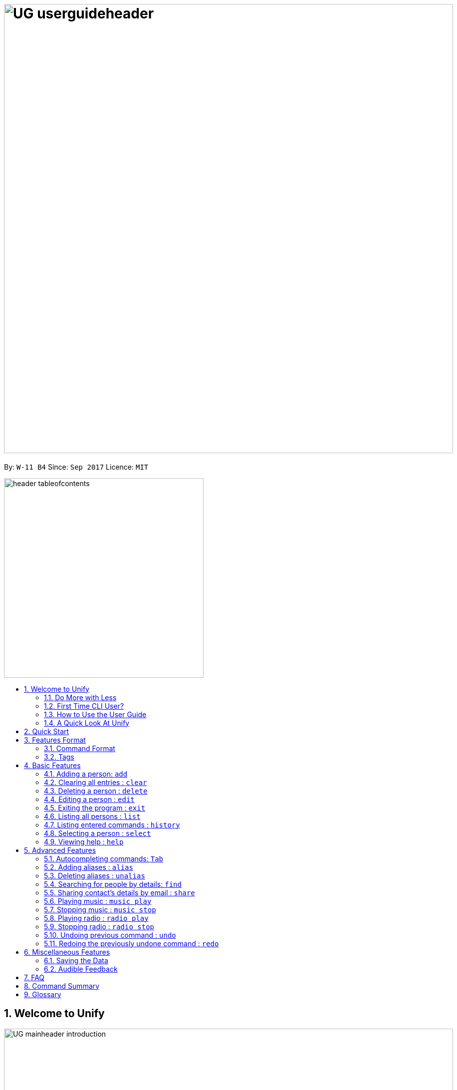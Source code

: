 = image:UG_userguideheader.png[width="900"]
:toc:
:toc-title:
:toc-placement: preamble
:sectnums:
:imagesDir: images
:stylesDir: stylesheets
:experimental:
ifdef::env-github[]
:tip-caption: :bulb:
:note-caption: :information_source:
endif::[]
:repoURL: https://github.com/CS2103AUG2017-W11-B4/main

By: `W-11 B4`      Since: `Sep 2017`      Licence: `MIT`

image::header_tableofcontents.png[width="400"]

== Welcome to Unify
image::UG_mainheader_introduction.png[width="900"]
{sp}

=== Do More with Less
Unify is a Command Line Interface AddressBook that helps you manage your contacts efficiently. Unlike conventional Address Books, Unify adopts a Command-Line Interface (CLI).
By having a CLI, you can navigate and manage Unify efficiently by typing commands.
Commands capture the important details of your action into a concise line.
With just one line, you can traverse your large network to find your old pal John or update your Brother's phone number.
Now you can spend less time in your Address Book, and more time on what matters most to you.


=== First Time CLI User?

* Don't fret! Unify offers inline hints to prompt you what to type next,
+
image::UG_Hints.png[width="300"]
+
and will validate your input as you type. +
+
image::UG_Validation.png[width="300"]
+
* Afraid you will accidentally delete your girlfriend's details? We've got you covered! The `undo` command lets you revert any important changes to prevent any future embarrassment/pain. +
* Still lost? You can type `help` to access the User Guide whenever you need. +
* Unify will guide you along the way so that you can turn from Novice to Master in no time! +

=== How to Use the User Guide
image::UG_header_howtouseuserguide.png[width="500"]
{sp}

Everything you need to know about Unify is in this user guide.

You are able to quickly navigate the user guide by clicking on the links found in the table of contents at the top of the user guide.

An example of the user guide for the features is shown below. You are able to identify the feature's title, description, format and easy to follow step by step instructions.

image::UG_howtouse1.png[width="590"]
{sp}

To find the information you need, just look out for these sub-headers in the user guide. These are the few sub-headers you will find in this user guide below.

These sub-headers are unique, they are marked with a circle surrounding the first letter of the header. This help you find the information quickly. Just look out for the first letter in the circle and you are able to find what you need to know!

For example, the letter "F" in the circle represent format. Hence, you just have to look out for the letter "F" in the circle, to find the format quickly.

image::UG_howtouse2.png[width="590"]

Follow the step by step instructions by doing step 1 first. Step 1 is linked to the numbered icons that labels the section of the user interface you have to interacts with.
Therefore, you should have a similar user interface of Unify when following the step by step instructions.

image::UG_howtouse3.png[width="590"]
{sp}

=== A Quick Look At Unify

Unify's user interface is split into a few sections. These sections are highlighted in the image below.

* Command Box
* Message Box
* List of Contacts
* Contact's Details

image::UG_quicklookui.png[width="790"]

== Quick Start

image::UG_mainheader_installationguide.png[width="900"]
//-
{sp}
Follow this installation guide to get Unify up and running on your computer.

image::UG_header_stepbystep.png[width="400"]
{sp}

image:step1.png[width="70"]Ensure you have Java version `1.8.0_60` or later installed in your Computer.

[NOTE]
Having any Java 8 version is not enough. +
This app will not work with earlier versions of Java 8.

image:step2.png[width="70"] Download the latest `[W11-B4][Unify].jar` link:{repoURL}/releases[here].

image:step3.png[width="70"]  Copy the file to the folder you want to use as the home folder for your Address Book.

image:step4.png[width="70"] Double-click the file to start the app. You should see the application open in a few seconds:

image::UG_introui.png[width="590"]

image:step5.png[width="70"]  Type the command in the command box and press kbd:[Enter] to execute it. e.g. Typing *`help`* and pressing kbd:[Enter] will open the help window.

image::UG_help.png[width="590"]
{sp}

image::UG_header_examples.png[width="400"]
{sp}

Some example commands you can try:

* *`list`* : lists all contacts
* **`add`**` n/John Doe p/98765432 e/johnd@example.com a/John street, block 123, #01-01` : adds a contact named `John Doe` to the Address Book.
* **`delete`**`3` : deletes the 3rd contact shown in the current list
* *`exit`* : exits the app

.  Refer to the link:#features[Features] section below for details of each command.

[[features]]
== Features Format

Unify is jam-packed with features and it may be daunting for new users.
The subsequent sections of the user guide provides a step by step walk-through of all the commands Unify has to offer.

Do read our short explanation about Command Format and Tags below so that the subsequent portions of this section will make sense to you.

=== Command Format
====
image::UG_header_commandformat.png[width="500"]
{sp}+

* Words in `UPPER_CASE` are the parameters to be supplied by the user e.g. in `add n/NAME`, `NAME` is a parameter which can be used as `add n/John Doe`.
* Items in square brackets are optional e.g `n/NAME [t/TAG]` can be used as `n/John Doe t/friend` or as `n/John Doe`.
* Items with `…`​ after them can be used multiple times including zero times e.g. `[t/TAG]...` can be used as `{nbsp}` (i.e. 0 times), `t/friend`, `t/friend t/family` etc.
* Parameters can be in any order e.g. if the command specifies `n/NAME p/PHONE_NUMBER`, `p/PHONE_NUMBER n/NAME` is also acceptable.
====

=== Tags

Tags are a way for you to label your contacts. Your contacts can contain multiple tags which help you identify them more easily.
A person's tag will be indicated on the List of Contacts as well as the Contact's details.

image::UG_tag.png[width="590"]

Tags should only contain letters and numbers, and cannot contain any spaces.

[TIP]
A common way to utilise tags is grouping your contacts with tags. For example, you can tag your family members with a `family` tag.
Next time if you want to search for your family members, you can execute the link:#find[`find` command] to list your family members.


== Basic Features
image::UG_mainheader_basicfeatures.png[width="900"]
//-
{sp}

// tag::addcommand[]

=== Adding a person: `add`

image::UG_commandheader_add.png[width="500"]
{sp}+
Adding a new contact? Unify's `add` command takes a person's information and records it in Unify as a contact!

image::UG_header_format.png[width="400"]
{sp}+
Format: `add n/NAME p/PHONE_NUMBER e/EMAIL a/ADDRESS [r/REMARK] [i/AVATAR_FILE_PATH] [t/TAG]...`

[TIP]
Still unsure of what fields are required? Not to worry! Unify's in-line hints will prompt you on the fields required.
Simply press kbd:[Tab] to auto-complete to the next required prefix!

image::UG_header_alias.png[width="400"]
{sp}+
Alias: `new`, `create`

[TIP]
A person can have any number of tags (including 0)

image::UG_header_examples.png[width="400"]

* `add n/John Doe p/98765432 e/johnd@example.com a/John street, block 123, #01-01 r/Loves Tea`
* `add n/Betsy Crowe t/friend e/betsycrowe@example.com a/Newgate Prison p/1234567 i/d:/pictures/betsy.png t/criminal`

image::UG_header_stepbystep.png[width="400"]
{sp}+
image:step1.png[width="70"] Type `add` into the command box first, then follow the format as shown above, after which press kbd:[Enter] to execute it.

image::UG_add1.png[width="590"]

image:step2.png[width="70"] The result box will display "New person added:" with the contact details.

image:step3.png[width="70"] The contact list will be displayed with the newly added contact at the bottom of the list.

image::UG_add2.png[width="590"]
{sp}+

image::header_note.png[width="400"]
* When choosing the right image for your contact, make sure that the image is in .jpg or .png format.
* For a contact's avatar file path, you may specify the full path of the image (ie: d:/pictures/betsy.png)
* For Windows users, if you are unsure how to get the path of the image click http://www.howto-connect.com/copy-path-of-a-file-or-folder-in-windows-10/[here]

image::divider.png[width="900"]

// end::addcommand[]

=== Clearing all entries : `clear`
image::UG_commandheader_clear.png[width="500"]

If you want to empty Unify from all contacts, Unify's `clear` command clears all entries from the address book.

image::UG_header_format.png[width="400"]
Format: `clear`

image::UG_header_stepbystep.png[width="400"]
{sp}+
image:step1.png[width="70"] Type `clear` into the command box, and press kbd:[Enter] to execute it.

image::UG_clear1.png[width="590"]

image:step2.png[width="70"] The result box will display "Address book has been cleared". +

image:step3.png[width="70"] The cleared contact will be deleted from the contact list. +

image:step4.png[width="70"] The details of last updated will be updated with your system time.

image::UG_clear2.png[width="590"]

{sp}+

image::divider.png[width="900"]

=== Deleting a person : `delete`
image::UG_commandheader_delete.png[width="500"]

Deleting a duplicate contact?
Unify's `delete` command removes a specified contact from the address book. +

[TIP]
If you accidentally deleted a contact, Unify's `undo` command can help undo the deletion!

image::UG_header_format.png[width="400"]

Format: `delete INDEX` +

image::UG_header_alias.png[width="400"]

Alias: `remove`

image::header_note.png[width="400"]

* Deletes the person at the specified `INDEX`.
* The index refers to the index number shown in the most recent listing.
* The index *must be a positive integer* 1, 2, 3, ...

image::UG_header_examples.png[width="400"]

* `list` +
`delete 2` +
Deletes the 2nd person in the address book.
* `find Betsy` +
`delete 1` +
Deletes the 1st person in the results of the `find` command.

image::UG_header_stepbystep.png[width="400"]
{sp}+
image:step1.png[width="70"] Type `list` into the command box, and press kbd:[Enter] to execute it.

image::UG_list1.png[width="590"]

image:step2.png[width="70"] The result box will display "Listed all persons"

image:step3.png[width="70"] The contact list will be displayed with every contacts found in the address book. You can scroll down to view more contacts in the list.

image::UG_list2.png[width="590"]

image:step4.png[width="70"] Type `delete` into the command box first, then follow the index of the contact list, after which press kbd:[Enter] to execute it.

image::UG_delete1.png[width="590"]

image:step5.png[width="70"] The result box will display "Deleted person:" with the deleted details.

image:step6.png[width="70"] The deleted contact will be deleted from the contact list.

image:step7.png[width="70"] The details of last updated will be updated with your system time.

image::UG_delete2.png[width="590"]

{sp}+

image::divider.png[width="900"]

// tag::editcommand[]
=== Editing a person : `edit`

image::UG_commandheader_edit.png[width="500"]

Need to update your girlfriend's phone number? Or misspelt your tutor's e-mail address?
Unify's `edit` command lets you edit an existing contact's details in the address book. +

image::UG_header_format.png[width="400"]

Format: `edit INDEX [n/NAME] [p/PHONE] [e/EMAIL] [a/ADDRESS] [r/REMARK] [t/TAG]...` +

image::UG_header_alias.png[width="400"]
{sp}+
Alias: `change`

image::header_note.png[width="400"]

* Edits the person at the specified `INDEX`. The index refers to the index number shown in the last person listing. The index *must be a positive integer* 1, 2, 3, ...
* At least one of the optional fields must be provided.
* Existing values will be updated to the input values.
* You can remove the person's remarks by typing `r/` without specifying any remarks after it.
* When editing tags, the existing tags of the person will be removed i.e adding of tags is not cumulative.
* You can remove all the person's tags by typing `t/` without specifying any tags after it.

image::UG_header_examples.png[width="400"]

* `edit 1 p/91234567 e/johndoe@example.com` +
Edits the phone number and email address of the 1st person to be `91234567` and `johndoe@example.com` respectively.

* `edit 2 n/Betsy Crower t/` +
Edits the name of the 2nd person to be `Betsy Crower` and clears all existing tags.

* `edit 3 r/Loan me $50` +
Edits the remarks of the 3rd person to be `Loan me $50.

* `edit 3 r/` +
Remove the remarks of the 3rd person.

image::UG_header_stepbystep.png[width="400"]
{sp}+
image:step1.png[width="70"] You can easily edit a person's details by typing `edit` into the command box first, then follow the format as shown above, after which press kbd:[Enter] to execute it.

image::UG_edit1.png[width="590"]

image:step2.png[width="70"] Well done! You have successfully edit the person's details if you see the result box displayed "Edited person:" with the edited details.

image:step3.png[width="70"] The details of last updated will be also updated with your system time.

image::UG_edit2.png[width="590"]
{sp}+

image::divider.png[width="900"]

// end::editcommand[]

=== Exiting the program : `exit`
image::UG_commandheader_exit.png[width="500"]

Exits the program. +

image::UG_header_format.png[width="400"]
Format: `exit`

image::UG_header_alias.png[width="400"]
Alias: `quit`

image::UG_header_stepbystep.png[width="400"]
{sp}+
image:step1.png[width="70"] Type `exit` into the command box, and press kbd:[Enter] to execute it. +

image:step2.png[width="70"] The application will be closed.

image::UG_exit1.png[width="590"]

{sp}+

image::divider.png[width="900"]

=== Listing all persons : `list`

image::UG_commandheader_list.png[width="500"]
{sp}+
Looking to scroll through your entire contact list? Or just want to admire your large network?
Unify's `list` command will list of all your contacts! +

image::UG_header_format.png[width="400"]
{sp}+
Format: `list` +

image::UG_header_alias.png[width="400"]
{sp}+
Alias: `ls`, `show`

image::UG_header_stepbystep.png[width="400"]
{sp}+
image:step1.png[width="70"] Type `list` into the command box, and press kbd:[Enter] to execute it.

image::UG_list1.png[width="590"]

image:step2.png[width="70"] The result box will display "Listed all persons"

image:step3.png[width="70"] The contact list will be displayed with every contacts found in the address book. You can scroll down to view more contacts in the list.

image::UG_list2.png[width="590"]
{sp}+

image::divider.png[width="900"]

=== Listing entered commands : `history`
image::UG_commandheader_history.png[width="500"]

If you are unsure what commands the `undo` command will undo, Unify's `history` command will
lists all the commands that you have entered in reverse chronological order. +

image::UG_header_format.png[width="400"]
Format: `history`

image::UG_header_stepbystep.png[width="400"]
{sp}+
image:step1.png[width="70"] Type `history` into the command box, and press kbd:[Enter] to execute it.

image::UG_history1.png[width="590"]

image:step2.png[width="70"] The result box will display "Entered commands (from most recent to earliest):" with the history of the commands you have previously entered.

image::UG_history2.png[width="590"]

image:step3.png[width="70"] If your result box will display "You have not yet entered any commands." Do not worry! It just means that you have not entered any commands yet! Try executing a command and repeat step 1 again.

image::UG_history3.png[width="590"]

{sp}+

image::header_note.png[width="400"]
Pressing the kbd:[&uarr;] and kbd:[&darr;] arrows will display the previous and next input respectively in the command box.

image::divider.png[width="900"]

=== Selecting a person : `select`
image::UG_commandheader_select.png[width="500"]

Two hands on your keyboard and don't want to press the mouse?
Unify's `select` command provides and alternative to clicking on a contact list.
It selects the person identified by the index number used in the last contact listing. +

image::UG_header_format.png[width="400"]

Format: `select INDEX` +

image::UG_header_alias.png[width="400"]

Alias: `choose`, `pick`

image::header_note.png[width="400"]
* Selects the person and loads the Google search page the person at the specified `INDEX`.
* The index refers to the index number shown in the most recent listing.
* The index *must be a positive integer* `1, 2, 3, ...`

image::UG_header_examples.png[width="400"]

* `list` +
`select 2` +
Selects the 2nd person in the address book.
* `find Betsy` +
`select 1` +
Selects the 1st person in the results of the `find` command.

image::UG_header_stepbystep.png[width="400"]
{sp}+
image:step1.png[width="70"] Type `list` into the command box, and press kbd:[Enter] to execute it.

image::UG_list1.png[width="590"]

image:step2.png[width="70"] The result box will display "Listed all persons"

image:step3.png[width="70"] The contact list will be displayed with every contacts found in the address book. You can scroll down to view more contacts in the list.

image::UG_list2.png[width="590"]

image:step4.png[width="70"] Type `select` into the command box first, then follow the index of the contact list, after which press kbd:[Enter] to execute it.

image::UG_select1.png[width="590"]

image:step5.png[width="70"] The result box will display "Selected person:" with the index.

image:step6.png[width="70"] The selected person will be highlighted from the contact list.

image:step7.png[width="70"] The details of the selected person will be shown in the contact's detail box.

image::UG_select2.png[width="590"]

{sp}+

image::divider.png[width="900"]

=== Viewing help : `help`

image::UG_commandheader_help.png[width="500"]
{sp}+
Feeling lost and not sure what to do? You can type the `help` command and Unify will open an in-application
user guide for your reference!

image::UG_header_format.png[width="400"]
{sp}+
Format: `help`

image::UG_header_stepbystep.png[width="400"]
{sp}+
image:step1.png[width="70"] Type `help` into the command box, and press kbd:[Enter] to execute it.

image::UG_help1.png[width="590"]
image:step2.png[width="70"] The help window will appear as shown above.

image::UG_help2.png[width="590"]
{sp}+

image::divider.png[width="900"]

== Advanced Features
image::UG_mainheader_advancedfeatures.png[width="900"]
//-
{sp}

// tag::autocomplete[]
=== Autocompleting commands: kbd:[Tab]

image::UG_commandheader_autocomplete.png[width="500"]
{sp}+
Slow typer? Fret not! Just press kbd:[Tab] and Unify will automatically finish your commands for you.

[TIP]
Autocomplete understands what you're typing and can automatically complete parameters of some commands,
too! Simply press kbd:[Tab] whenever you're unsure what to type next.

image::UG_header_stepbystep.png[width="400"]
{sp}+
image:step1.png[width="70"] Type an incomplete command into the command box, and press kbd:[Tab] to autocomplete it.

image:step2.png[width="70"] The automatically completed command will appear in the command box.

{sp}+

image::divider.png[width="900"]
// end::autocomplete[]

// tag::alias[]
=== Adding aliases : `alias`
image::UG_commandheader_aliasadd.png[width="500"]

If you find yourself forgetting your commands often, you can define aliases to rename the commands to
something easier to remember!

Unify's `alias` command creates an alias to another command. If an alias is unspecified, it lists all aliases. +

image::UG_header_format.png[width="400"]
Format: `alias [ALIAS COMMAND]`

image::UG_header_examples.png[width="400"]

* `alias unfriend delete 1` +
`unfriend` (deletes the first person in the list) +
* `alias friends find t/friend` +
`friends` (lists all persons with the `friend` tag) +
* `alias` +
Lists all your previously defined aliases.

{sp}+

image::divider.png[width="900"]

=== Deleting aliases : `unalias`
image::UG_commandheader_aliasdelete.png[width="500"]

Deletes a previously defined alias. +

image::UG_header_format.png[width="400"]
Format: `unalias ALIAS`

image::UG_header_examples.png[width="400"]

* `alias unfriend delete` +
`unalias unfriend` +
`unfriend` +
The `unfriend` command fails as there is no longer such a command.
// end::alias[]

{sp}+

image::divider.png[width="900"]

// tag::find[]
[[find]]
=== Searching for people by details: `find`
image::UG_commandheader_find.png[width="500"]

Looking for an old friend who stayed in Bishan? Identifying the person who sent you a message from his e-mail made in Primary School?
Unify's `find` command allows you to search for people based on their details, which include: +

* Name
* Phone
* E-mail
* Address
* Tags
* Remark

image::UG_header_format.png[width="400"]
Format: `find [n/NAME] [p/PHONE_NUMBER] [e/EMAIL] [a/ADDRESS] [t/TAG] [r/REMARK]...` +

image::UG_header_alias.png[width="400"]
Alias: `search`, `filter`


image::UG_header_examples.png[width="400"]

* `find n/John` +
Returns `john` and `John Doe`
* `find n/John t/friend p/123` +
Returns any person whose name contains `john`, has a tag which contains `friend` and whose phone contains `123`.
* `find a/Blk 100 Street` +
Returns any person whose address contains `Blk 100 Street` (case-insensitive). Does not return person whose address is `Street Blk 100`.

image::header_note.png[width="400"]

****
* Only people matching all the keywords will be returned (i.e. `AND` search).
** e.g. `n/Hans n/Bo` will not return `Hans Gruber` or `Bo Yang` but will return `Hans Holbo`.
* The search is case insensitive. e.g `n/hans` will match `Hans`
* The order of the keywords does not matter. e.g. `n/Hans n/Bo` will match `Bo Hans`
* You may search for different fields by adding a prefix. ([n/NAME] [p/PHONE] [e/EMAIL] [a/ADDRESS] [t/TAG])
* If the first field is a name, you do not need a prefix. (find NAME [MORE_PREFIX/KEYWORDS]...) +
* Words will be matched if the keyword is contained by the peron's details e.g. `n/Han` will identify `Hans`, `n/Gabrielle` will not identify `Gabriel`.
* For Remark, only people whose remark sentence contains your query will be found. A full word match is required but it is case-insensitive.
** For example `find r/swim` will identify John whose remark is `likes to swim` but not Hans whose remark is `likes swimming`.
****

image::UG_header_examples.png[width="400"]

* `find n/John` +
Returns `john` and `John Doe`
* `find n/John t/friend p/123` +
Returns any person whose name contains `john`, has a tag which contains `friend` and whose phone contains `123`.
* `find a/Blk 100 Street` +
Returns any person whose address contains `Blk 100 Street` (case-insensitive). Does not return person whose address is `Street Blk 100`.

image::UG_header_stepbystep.png[width="400"]
{sp}+
image:step1.png[width="70"] Type `find` into the command box first, then follow the format as shown above, after which press kbd:[Enter] to execute it.

image::UG_find1.png[width="590"]

image:step2.png[width="70"] The result box will display (number) persons listed!

image::UG_find2.png[width="590"]

image:step3.png[width="70"] You can click on any other of people listed in the list of contacts or do a `select` command.

image:step4.png[width="70"] The details of the selected person will be displayed under the Contact Details.

image::UG_find3.png[width="590"]
{sp}+

TIP: You can also click on tags to do a search for that tag. (ie. find t/CLICKED_TAG); +

image::UG_header_stepbystep.png[width="400"]
{sp}+

image:step1.png[width="70"] Click on the tag you wish to search for.

image::UG_findtag1.png[width="590"]

image:step2.png[width="70"] The result box will display (number) persons listed!

image::UG_find2.png[width="590"]

image:step3.png[width="70"] You can click on any other of people listed in the list of contacts or do a `select` command.

image:step4.png[width="70"] The details of the selected person will be displayed under the Contact Details.

image::UG_find3.png[width="590"]
{sp}+

image::divider.png[width="900"]
// end::find[]

// tag::sharecommand[]
=== Sharing contact's details by email : `share`
image::UG_commandheader_share.png[width="500"]

Want to share a contact to your colleagues or friends via e-mail?
Unify's `share` command lets you email the selected contact's details to your designated email!

image::UG_header_format.png[width="400"]
Format:

* `share INDEX s/EMAIL`
* `share INDEX s/INDEX`
* `share INDEX s/EMAIL INDEX` is same as `share INDEX s/INDEX EMAIL`

You can share the selected contact's details to as many email addresses as you wish.

* For example, to share to three 3 email addresses,
use the format `share INDEX s/INDEX INDEX INDEX` or `INDEX s/EMAIL INDEX EMAIL`.
* The `INDEX` after the "s/" can also be replaced with an `EMAIL` and it is also interchangeable.


image::UG_header_examples.png[width="400"]

* `list` +
`share 1 s/cs2103@gmail.com` +
Sends the 1st contact's details in the address book as an email to cs2103@gmail.com.

* `list` +
`share 1 s/2` +
Sends the 1st contact's details in the address book as an email to the 2nd contact's email in the address book.

* `list` +
`share 1 s/cs2103@gmail.com 2` +
Sends the 1st contact's details in the address book as an email to both cs2103@gmail.com and the 2nd contact's email in the address book.

image::header_note.png[width="400"]

* The format of the `share` between email and index
* If you are unable to find the email that has been sent out to your inbox, try searching for it under the "junk" folder.

image::header_warning.png[width="400"]
* Ensure that you have input a valid email address to send to, otherwise the result box will display "Email address is no valid!"
 and the email will not be sent.

image::UG_sharewarning.png[width="590"]

{sp}+


image::UG_header_stepbystep.png[width="400"]
{sp}+
image:step1.png[width="70"] First, find your contacts that you wish to share details about. Type `list` into the command box, and press kbd:[Enter] to execute it.

image::UG_list1.png[width="590"]

image:step2.png[width="70"] The result box will display "Listed all persons".

image:step3.png[width="70"] The contact list will display every contacts found in the address book. You can scroll down to view more contacts in the list.

image::UG_list2.png[width="590"]

image:step4.png[width="70"] To start sharing the contact through email, type `share` into the command box first, then follows by the index of the contact list and your recipient's email address or their index in the contact list, after which press kbd:[Enter] to execute it.

image::UG_share1.png[width="590"]

image:step5.png[width="70"] You are done! The contact details have been sent out as an email to your recipients. The result box will also display "Email Sent!".

image::UG_share2.png[width="590"]

{sp}+

image::header_warning.png[width="400"]

* It requires internet connection to share a contact details by email.
* Otherwise, your  image:step5.png[width="70"] will have the result box displaying "Not Connected to the Internet".

image::UG_share2a.png[width="590"]

{sp}+

image::divider.png[width="900"]
// end::sharecommand[]

// tag::musiccommand[]
=== Playing music : `music play`
image::UG_commandheader_musicplay.png[width="500"]

Want to listen to some of your favourite tunes, but do not have any internet connection currently? Fear not! Unify has got you covered! Unify's `music play [GENRE]` command plays a music track
from a specific genre from a list of built-in mp3 music. You are able to select from three different genre, such as "pop", "dance" and "classic".

image::UG_header_format.png[width="400"]
Format: `music play [GENRE]`

image::header_note.png[width="400"]

* You can only select either "pop", "dance" or "classic" as the `[GENRE]` of the music. `music play` command without any `[GENRE]` will play "pop" songs as default.
* Tired of the same music playing on a loop?  To skip to the next track, input the same command as previously for example, if you have input `music play pop`,
input the same command `music play pop` again to go to the next pop song.
* Changing of the music `[GENRE]` or inputting the `radio play` command, will reset your music playlist back to track number 1.

image::UG_header_stepbystep.png[width="400"]
{sp}+
image:step1.png[width="70"] To start off your day with some songs, type `music play` into the command box, then follows by a `[GENRE]` and press kbd:[Enter] to execute it.

image::UG_musicplay1.png[width="590"]

image:step2.png[width="70"] If your `[GENRE]` is Pop, the result box will display "POP Music 1 Playing".

image::UG_musicplay2.png[width="590"]

{sp}+

image::header_note.png[width="400"]

* You can repeat image:step1.png[width="70"] again with a different `[GENRE]` as the input to play other  music `[GENRE]` songs.
* For example, input `music play classic` at image:step1.png[width="70"] to play classical songs instead.

{sp}+

image::divider.png[width="900"]

=== Stopping music : `music stop`
image::UG_commandheader_musicstop.png[width="500"]

Maybe the music is getting a little distracting or you are just not in the mood for some tunes.
`music stop` stops the current music track playing so that you can focus on the task at hand.

image::UG_header_format.png[width="400"]
Format: `music stop`

image::UG_header_stepbystep.png[width="400"]
{sp}+
image:step1.png[width="70"] To stop the music from playing, type `music stop` into the command box, and press kbd:[Enter] to execute it.

image::UG_musicstop1.png[width="590"]

image:step2.png[width="70"] Now you have the silence that you need and the result box will display "Music Stopped".

image::UG_musicstop2.png[width="590"]

{sp}+

image::header_note.png[width="400"]

* If there is no music currently playing and you try to stop the music player, you may encounter "No music is currently playing" in the result box at your image:step2.png[width="70"]. No worries! It is not a problem at all! Just issue the `music stop`
command only, when there is music currently playing.

image::UG_musicstop2a.png[width="590"]

{sp}+

image::divider.png[width="900"]
// end::musiccommand[]

// tag::radiocommand[]
=== Playing radio : `radio play`
image::UG_commandheader_radioplay.png[width="500"]

Want to hear the latest pop songs or the latest news? Tune in to Unify's radio player using the `radio play [GENRE]` command. There are four different `[GENRE]` to choose from,
as "pop", "chinese", "classic" and "news". However, do note that this radio player requires internet connection in order to work!

image::UG_header_format.png[width="400"]
Format: `radio play [GENRE]`

image::header_note.png[width="400"]

* The genre can only be "pop", "chinese", "classic" or "news" `radio play` alone will play pop radio station as default.
* If your radio player suddenly stops playing, ensure that you are still connected to the internet, as it requires internet connection in order to work.

image::UG_header_stepbystep.png[width="400"]
{sp}+
image:step1.png[width="70"] To play some radio broadcast, type `radio play` into the command box, then follows by a `[GENRE]` and press kbd:[Enter] to execute it.

image::UG_radioplay1.png[width="590"]

image:step2.png[width="70"] If your `[GENRE]` is "pop", the result box will display "POP Radio Playing".

image::UG_radioplay2.png[width="590"]

{sp}+

image::header_warning.png[width="400"]

* Unify's radio player requires internet connection!
* Otherwise, your  image:step2.png[width="70"] will have the result box displaying "Not Connected to the Internet".

image::UG_nointernet.png[width="590"]

{sp}+

image::header_note.png[width="400"]

* You can repeat image:step1.png[width="70"] again with a different `[GENRE]` as the input to play other  radio `[GENRE]` stations.
* For example, input `radio play classic` at image:step1.png[width="70"] to listen to the classical radio station.

{sp}+

image::divider.png[width="900"]

=== Stopping radio : `radio stop`
image::UG_commandheader_radiostop.png[width="500"]

Maybe the radio broadcast is getting a little distracting or you are just not in the mood for some tunes.
`radio stop` stops the radio player from playing so that you can focus on the task at hand.

image::UG_header_format.png[width="400"]
Format: `radio stop`

image::UG_header_stepbystep.png[width="400"]
{sp}+
image:step1.png[width="70"] To stop the radio player from playing, type `radio stop` into the command box, and press kbd:[Enter] to execute it.

image::UG_radiostop1.png[width="590"]

image:step2.png[width="70"] Now, the radio player will stop playing the broadcast and you have the silence that you need. The result box will also
display "Radio Stopped".

image::UG_radiostop2.png[width="590"]

{sp}+

image::header_note.png[width="400"]

* If the radio player is currently not playing and you try to stop the radio player, you may encounter "No Radio is currently playing" in the result box at your image:step2.png[width="70"]. No worries! It is not a problem at all! Just issue the `radio stop`
command only, when the radio playing is currently playing.

image::UG_radiostop2a.png[width="590"]

{sp}+

image::divider.png[width="900"]
// end::radiocommand[]

=== Undoing previous command : `undo`
image::UG_commandheader_undo.png[width="500"]

Accidentally cleared all your contacts? Edited the wrong contact detail? Fear not! Unify's `undo` command restores the
address book to the state before the previous _undoable_ command was executed. This is your emergency command if you
incorrectly modified Unify's contact list.+

image::UG_header_format.png[width="400"]
Format: `undo`

image::header_note.png[width="400"]

Undoable commands modify the address book's content (`add`, `delete`, `edit` and `clear`).

image::UG_header_examples.png[width="400"]

* `delete 1` +
`list` +
`undo` (reverses the `delete 1` command) +

* `select 1` +
`list` +
`undo` +
The `undo` command fails as there are no undoable commands executed previously.

* `delete 1` +
`clear` +
`undo` (reverses the `clear` command) +
`undo` (reverses the `delete 1` command) +

image::UG_header_stepbystep.png[width="400"]
{sp}+
image:step1.png[width="70"] Type `undo` into the command box, and press kbd:[Enter] to execute it.

image::UG_undo1.png[width="590"]

image:step2.png[width="70"] The result box will display "Undo success!"

image:step3.png[width="70"] The undo action can be seen, as the previously deleted contact list is added back.

image::UG_undo2.png[width="590"]

{sp}+

image::divider.png[width="900"]

=== Redoing the previously undone command : `redo`
image::UG_commandheader_redo.png[width="500"]

Just like how `undo` undoes your most recent command, `redo` reverses the most recent `undo` command. +

image::UG_header_format.png[width="400"]
Format: `redo`

image::UG_header_examples.png[width="400"]

* `delete 1` +
`undo` (reverses the `delete 1` command) +
`redo` (reapplies the `delete 1` command) +

* `delete 1` +
`redo` +
The `redo` command fails as there are no `undo` commands executed previously.

* `delete 1` +
`clear` +
`undo` (reverses the `clear` command) +
`undo` (reverses the `delete 1` command) +
`redo` (reapplies the `delete 1` command) +
`redo` (reapplies the `clear` command) +

image::UG_header_stepbystep.png[width="400"]
{sp}+
image:step1.png[width="70"] Type `redo` into the command box, and press kbd:[Enter] to execute it.

image::UG_redo1.png[width="590"]

image:step2.png[width="70"] The result box will display "Redo success!"

image:step3.png[width="70"] The redo action can be seen, as the previously deleted contact list is deleted.

image::UG_redo2.png[width="590"]

{sp}+

image::divider.png[width="900"]

== Miscellaneous Features
image::UG_mainheader_miscfeatures.png[width="900"]
//-
{sp}

=== Saving the Data
image::UG_header_savingdata.png[width="500"]

Unify knows that your contacts are important and automatically saves them to your hard disk. There is no need to save manually.

// tag::audiblefeedback[]
=== Audible Feedback
image::UG_header_audiblefeedback.png[width="500"]

Unify knows that speed is essential to you, hence audible feedback is an another key component in giving you that extra confirmation
that your actions have been executed.

* Unify plays an audible typing sound whenever you are typing.
* Unify also plays an audible confirmation feedback to your executed commands. Giving you the audible feedback that your command is executed successfully.
* Unify has an built-in text-to-speech
technology that is able to read your friend's name when you click on their details. Giving you that extra confirmation feedback you needed.
// end::audiblefeedback[]

== FAQ
image::UG_mainheader_faq.png[width="900"]
//-
{sp}

image:question.png[width="70"] How do I transfer my data to another Computer? +
image:answer.png[width="70"] Install the app in the other computer and overwrite the empty data file it creates with the file that contains the data of your previous Address Book folder.

== Command Summary
image::UG_mainheader_commandsummary.png[width="900"]
//-
{sp}

[cols="3*^"]
|===
| *COMMAND* | *FORMAT* | *EXAMPLE*
| *Add* | `add n/NAME p/PHONE_NUMBER e/EMAIL a/ADDRESS [r/REMARK] [i/AVATAR_FILE_PATH] [t/TAG]...` | `add n/James Ho p/22224444 e/jamesho@example.com a/123, Clementi Rd, 1234665 r/Loves Tea i/d:/pictures/betsy.png t/friend t/colleague`
| *Alias* | `alias [ALIAS COMMAND]` | `alias unfriend delete 1`
| *Clear* | `clear` | `clear`
| *Delete* | `delete INDEX` | `delete 3`
| *Edit* | `edit INDEX [n/NAME] [p/PHONE_NUMBER] [e/EMAIL] [a/ADDRESS] [r/REMARK] [t/TAG]...`| `edit 2 n/James Lee r/Loves Cake`
| *Find* | `find PREFIX/KEYWORD [MORE_PREFIX/KEYWORDS]...` | `find James t/friend`
| *List* | `list`| `list`
| *Help* | `help`| `help`
| *Select* | `select INDEX`| `select 2`
| *Share* | `share INDEX s/EMAIL` +
 or `share INDEX s/INDEX` +
 or `share INDEX s/EMAIL INDEX` | `share 1 s/cs2103@gmail.com 2` +
 or `share 1 s/2` +
 or `share 1 s/cs2103@gmail.com 2`
| *History* | `history`| `history`
.2+| *Music*| `music play [GENRE]`
| `music play pop` | `music stop` | `music stop`
.2+| *Radio*| `radio play [GENRE]`
| `radio play pop` | `radio stop` | `radio stop`
| *Redo* | `redo` | `redo`
| *Undo* | `undo` | `undo`
| *Unalias* | `unalias ALIAS` | `unalias unfriend`
|===

== Glossary
image::UG_mainheader_glossary.png[width="900"]
//-
{sp}

[cols="2*^"]
|===
| *TERMS* | *EXPLANATION*
| *Avatar* | A picture representing a particular person.
| *Command Line Interface (CLI)* |  Is a means of interacting with a computer program where the user (or client) issues commands to the program in the form of successive lines of text (command lines).
| *Text-To-Speech (TTS)* |  A system that converts normal language text into speech; other systems render symbolic linguistic representations like phonetic transcriptions into speech. Or a speech synthesiser
